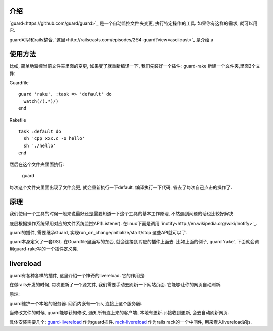.. image:: http://livereload.com/images/LiveReload_350.png
   :align: center

介绍
------------------------
`guard<https://github.com/guard/guard>`_ 是一个自动监控文件夹变更, 执行特定操作的工具. 如果你有这样的需求, 就可以用它.

guard可以和rails整合, `这里<http://railscasts.com/episodes/264-guard?view=asciicast>`_ 是介绍.a 

使用方法
------------------------
比如, 简单地监控当前文件夹里面的变更, 如果变了就重新编译一下, 
我们先装好一个插件: guard-rake
新建一个文件夹,里面2个文件:

Guardfile ::

    guard 'rake', :task => 'default' do
      watch(/(.*)/) 
    end

Rakefile :: 

    task :default do
      sh 'cpp xxx.c -o hello'
      sh './hello'
    end

然后在这个文件夹里面执行:

    guard

每次这个文件夹里面出现了文件变更, 就会重新执行一下default, 编译执行一下代码, 省去了每次自己点击的操作了.

原理
--------------------------
我们使用一个工具的时候一般来说最好还是需要知道一下这个工具的基本工作原理, 不然遇到问题的话也比较好解决.

底层根据操作系统采用对应的文件系统监控API(Listener). 在linux下面是调用 `inotify<http://en.wikipedia.org/wiki/Inotify>`_.

guard的插件, 需要继承Guard, 实现run_on_change/initialize/start/stop 这些API就可以了.

guard本身定义了一套DSL. 在Guardfile里面写的东西, 就会连接到对应的插件上面去. 比如上面的例子, guard 'rake', 下面就会调用guard-rake写的一个插件定义类.


livereload
---------------------------
guard有各种各样的插件, 这里介绍一个神奇的livereload. 它的作用是:

在做rails开发的时候, 每次更新了一个源文件, 我们需要手动去刷新一下网站页面. 它能够让你的网页自动刷新.

原理:

guard维护一个本地的服务器. 网页内嵌有一个js, 连接上这个服务器.

当修改文件的时候, guard能够获知修改, 通知所有连上来的客户端, 本地有更新. js接收到更新, 会去自动刷新网页.

具体安装需要几个:  `guard-livereload <https://github.com/guard/guard-livereload>`_ 作为guard插件. `rack-livereload <https://github.com/johnbintz/rack-livereload>`_ 作为rails rack的一个中间件, 用来嵌入livereload的js.
